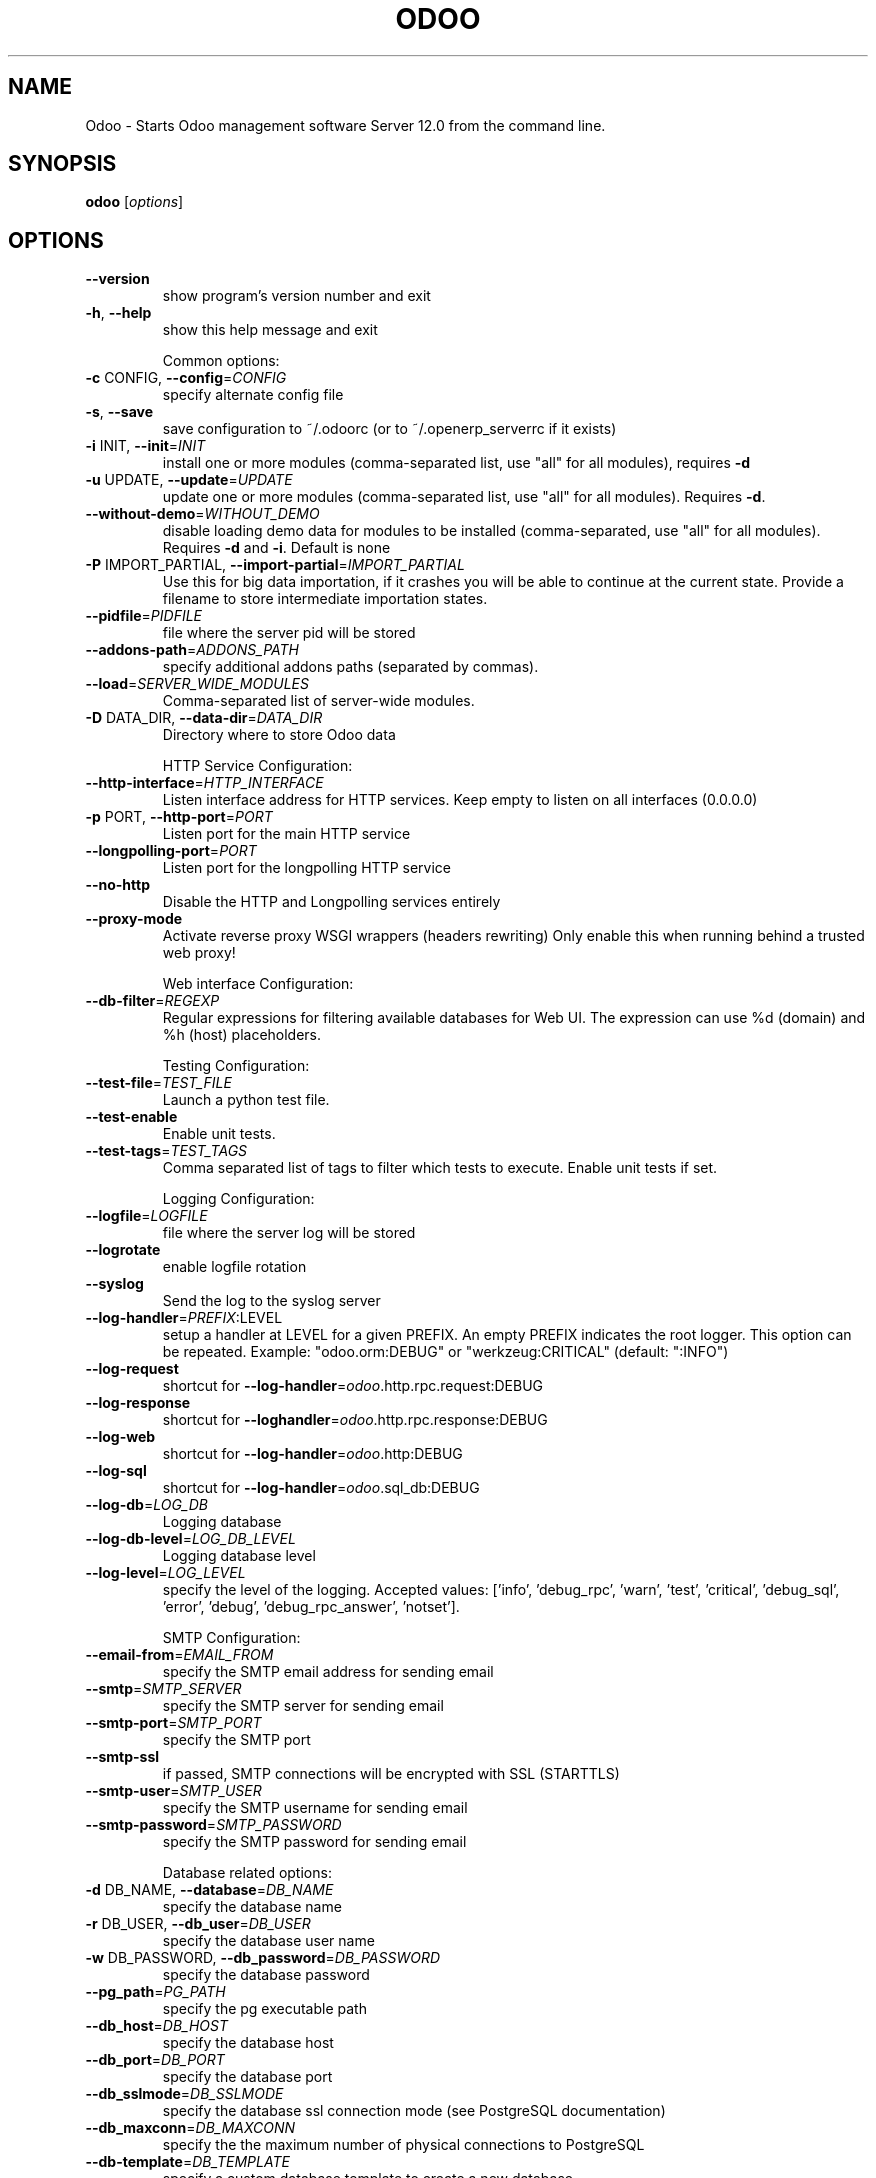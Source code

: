 .TH ODOO "1" "December 2018" "Odoo Server 12.0" "User Commands"
.SH NAME
Odoo \- Starts Odoo management software Server 12.0 from the command line.
.SH SYNOPSIS
.B odoo
[\fI\,options\/\fR]
.SH OPTIONS
.TP
\fB\-\-version\fR
show program's version number and exit
.TP
\fB\-h\fR, \fB\-\-help\fR
show this help message and exit
.IP
Common options:
.TP
\fB\-c\fR CONFIG, \fB\-\-config\fR=\fI\,CONFIG\/\fR
specify alternate config file
.TP
\fB\-s\fR, \fB\-\-save\fR
save configuration to ~/.odoorc (or to
~/.openerp_serverrc if it exists)
.TP
\fB\-i\fR INIT, \fB\-\-init\fR=\fI\,INIT\/\fR
install one or more modules (comma\-separated list, use
"all" for all modules), requires \fB\-d\fR
.TP
\fB\-u\fR UPDATE, \fB\-\-update\fR=\fI\,UPDATE\/\fR
update one or more modules (comma\-separated list, use
"all" for all modules). Requires \fB\-d\fR.
.TP
\fB\-\-without\-demo\fR=\fI\,WITHOUT_DEMO\/\fR
disable loading demo data for modules to be installed
(comma\-separated, use "all" for all modules). Requires
\fB\-d\fR and \fB\-i\fR. Default is none
.TP
\fB\-P\fR IMPORT_PARTIAL, \fB\-\-import\-partial\fR=\fI\,IMPORT_PARTIAL\/\fR
Use this for big data importation, if it crashes you
will be able to continue at the current state. Provide
a filename to store intermediate importation states.
.TP
\fB\-\-pidfile\fR=\fI\,PIDFILE\/\fR
file where the server pid will be stored
.TP
\fB\-\-addons\-path\fR=\fI\,ADDONS_PATH\/\fR
specify additional addons paths (separated by commas).
.TP
\fB\-\-load\fR=\fI\,SERVER_WIDE_MODULES\/\fR
Comma\-separated list of server\-wide modules.
.TP
\fB\-D\fR DATA_DIR, \fB\-\-data\-dir\fR=\fI\,DATA_DIR\/\fR
Directory where to store Odoo data
.IP
HTTP Service Configuration:
.TP
\fB\-\-http\-interface\fR=\fI\,HTTP_INTERFACE\/\fR
Listen interface address for HTTP services. Keep empty
to listen on all interfaces (0.0.0.0)
.TP
\fB\-p\fR PORT, \fB\-\-http\-port\fR=\fI\,PORT\/\fR
Listen port for the main HTTP service
.TP
\fB\-\-longpolling\-port\fR=\fI\,PORT\/\fR
Listen port for the longpolling HTTP service
.TP
\fB\-\-no\-http\fR
Disable the HTTP and Longpolling services entirely
.TP
\fB\-\-proxy\-mode\fR
Activate reverse proxy WSGI wrappers (headers
rewriting) Only enable this when running behind a
trusted web proxy!
.IP
Web interface Configuration:
.TP
\fB\-\-db\-filter\fR=\fI\,REGEXP\/\fR
Regular expressions for filtering available databases
for Web UI. The expression can use %d (domain) and %h
(host) placeholders.
.IP
Testing Configuration:
.TP
\fB\-\-test\-file\fR=\fI\,TEST_FILE\/\fR
Launch a python test file.
.TP
\fB\-\-test\-enable\fR
Enable unit tests.
.TP
\fB\-\-test\-tags\fR=\fI\,TEST_TAGS\/\fR
Comma separated list of tags to filter which tests to
execute. Enable unit tests if set.
.IP
Logging Configuration:
.TP
\fB\-\-logfile\fR=\fI\,LOGFILE\/\fR
file where the server log will be stored
.TP
\fB\-\-logrotate\fR
enable logfile rotation
.TP
\fB\-\-syslog\fR
Send the log to the syslog server
.TP
\fB\-\-log\-handler\fR=\fI\,PREFIX\/\fR:LEVEL
setup a handler at LEVEL for a given PREFIX. An empty
PREFIX indicates the root logger. This option can be
repeated. Example: "odoo.orm:DEBUG" or
"werkzeug:CRITICAL" (default: ":INFO")
.TP
\fB\-\-log\-request\fR
shortcut for \fB\-\-log\-handler\fR=\fI\,odoo\/\fR.http.rpc.request:DEBUG
.TP
\fB\-\-log\-response\fR
shortcut for \fB\-\-loghandler\fR=\fI\,odoo\/\fR.http.rpc.response:DEBUG
.TP
\fB\-\-log\-web\fR
shortcut for \fB\-\-log\-handler\fR=\fI\,odoo\/\fR.http:DEBUG
.TP
\fB\-\-log\-sql\fR
shortcut for \fB\-\-log\-handler\fR=\fI\,odoo\/\fR.sql_db:DEBUG
.TP
\fB\-\-log\-db\fR=\fI\,LOG_DB\/\fR
Logging database
.TP
\fB\-\-log\-db\-level\fR=\fI\,LOG_DB_LEVEL\/\fR
Logging database level
.TP
\fB\-\-log\-level\fR=\fI\,LOG_LEVEL\/\fR
specify the level of the logging. Accepted values:
['info', 'debug_rpc', 'warn', 'test', 'critical',
\&'debug_sql', 'error', 'debug', 'debug_rpc_answer',
\&'notset'].
.IP
SMTP Configuration:
.TP
\fB\-\-email\-from\fR=\fI\,EMAIL_FROM\/\fR
specify the SMTP email address for sending email
.TP
\fB\-\-smtp\fR=\fI\,SMTP_SERVER\/\fR
specify the SMTP server for sending email
.TP
\fB\-\-smtp\-port\fR=\fI\,SMTP_PORT\/\fR
specify the SMTP port
.TP
\fB\-\-smtp\-ssl\fR
if passed, SMTP connections will be encrypted with SSL
(STARTTLS)
.TP
\fB\-\-smtp\-user\fR=\fI\,SMTP_USER\/\fR
specify the SMTP username for sending email
.TP
\fB\-\-smtp\-password\fR=\fI\,SMTP_PASSWORD\/\fR
specify the SMTP password for sending email
.IP
Database related options:
.TP
\fB\-d\fR DB_NAME, \fB\-\-database\fR=\fI\,DB_NAME\/\fR
specify the database name
.TP
\fB\-r\fR DB_USER, \fB\-\-db_user\fR=\fI\,DB_USER\/\fR
specify the database user name
.TP
\fB\-w\fR DB_PASSWORD, \fB\-\-db_password\fR=\fI\,DB_PASSWORD\/\fR
specify the database password
.TP
\fB\-\-pg_path\fR=\fI\,PG_PATH\/\fR
specify the pg executable path
.TP
\fB\-\-db_host\fR=\fI\,DB_HOST\/\fR
specify the database host
.TP
\fB\-\-db_port\fR=\fI\,DB_PORT\/\fR
specify the database port
.TP
\fB\-\-db_sslmode\fR=\fI\,DB_SSLMODE\/\fR
specify the database ssl connection mode (see
PostgreSQL documentation)
.TP
\fB\-\-db_maxconn\fR=\fI\,DB_MAXCONN\/\fR
specify the the maximum number of physical connections
to PostgreSQL
.TP
\fB\-\-db\-template\fR=\fI\,DB_TEMPLATE\/\fR
specify a custom database template to create a new
database
.IP
Internationalisation options. :
.IP
Use these options to translate Odoo to another language. See i18n
section of the user manual. Option '\-d' is mandatory. Option '\-l' is
mandatory in case of importation
.TP
\fB\-\-load\-language\fR=\fI\,LOAD_LANGUAGE\/\fR
specifies the languages for the translations you want
to be loaded
.TP
\fB\-l\fR LANGUAGE, \fB\-\-language\fR=\fI\,LANGUAGE\/\fR
specify the language of the translation file. Use it
with \fB\-\-i18n\-export\fR or \fB\-\-i18n\-import\fR
.TP
\fB\-\-i18n\-export\fR=\fI\,TRANSLATE_OUT\/\fR
export all sentences to be translated to a CSV file, a
PO file or a TGZ archive and exit
.TP
\fB\-\-i18n\-import\fR=\fI\,TRANSLATE_IN\/\fR
import a CSV or a PO file with translations and exit.
The '\-l' option is required.
.TP
\fB\-\-i18n\-overwrite\fR
overwrites existing translation terms on updating a
module or importing a CSV or a PO file.
.TP
\fB\-\-modules\fR=\fI\,TRANSLATE_MODULES\/\fR
specify modules to export. Use in combination with
\fB\-\-i18n\-export\fR
.IP
Security\-related options:
.TP
\fB\-\-no\-database\-list\fR
Disable the ability to obtain or view the list of
databases. Also disable access to the database manager
and selector, so be sure to set a proper \fB\-\-database\fR
parameter first
.IP
Advanced options:
.TP
\fB\-\-dev\fR=\fI\,DEV_MODE\/\fR
Enable developer mode. Param: List of options
separated by comma. Options : all,
[pudb|wdb|ipdb|pdb], reload, qweb, werkzeug, xml
.TP
\fB\-\-shell\-interface\fR=\fI\,SHELL_INTERFACE\/\fR
Specify a preferred REPL to use in shell mode.
Supported REPLs are: [ipython|ptpython|bpython|python]
.TP
\fB\-\-stop\-after\-init\fR
stop the server after its initialization
.TP
\fB\-\-osv\-memory\-count\-limit\fR=\fI\,OSV_MEMORY_COUNT_LIMIT\/\fR
Force a limit on the maximum number of records kept in
the virtual osv_memory tables. The default is False,
which means no count\-based limit.
.TP
\fB\-\-osv\-memory\-age\-limit\fR=\fI\,OSV_MEMORY_AGE_LIMIT\/\fR
Force a limit on the maximum age of records kept in
the virtual osv_memory tables. This is a decimal value
expressed in hours, and the default is 1 hour.
.TP
\fB\-\-max\-cron\-threads\fR=\fI\,MAX_CRON_THREADS\/\fR
Maximum number of threads processing concurrently cron
jobs (default 2).
.TP
\fB\-\-unaccent\fR
Use the unaccent function provided by the database
when available.
.TP
\fB\-\-geoip\-db\fR=\fI\,GEOIP_DATABASE\/\fR
Absolute path to the GeoIP database file.
.IP
Multiprocessing options:
.TP
\fB\-\-workers\fR=\fI\,WORKERS\/\fR
Specify the number of workers, 0 disable prefork mode.
.TP
\fB\-\-limit\-memory\-soft\fR=\fI\,LIMIT_MEMORY_SOFT\/\fR
Maximum allowed virtual memory per worker, when
reached the worker be reset after the current request
(default 2048MiB).
.TP
\fB\-\-limit\-memory\-hard\fR=\fI\,LIMIT_MEMORY_HARD\/\fR
Maximum allowed virtual memory per worker, when
reached, any memory allocation will fail (default
2560MiB).
.TP
\fB\-\-limit\-time\-cpu\fR=\fI\,LIMIT_TIME_CPU\/\fR
Maximum allowed CPU time per request (default 60).
.TP
\fB\-\-limit\-time\-real\fR=\fI\,LIMIT_TIME_REAL\/\fR
Maximum allowed Real time per request (default 120).
.TP
\fB\-\-limit\-time\-real\-cron\fR=\fI\,LIMIT_TIME_REAL_CRON\/\fR
Maximum allowed Real time per cron job. (default:
\fB\-\-limit\-time\-real\fR). Set to 0 for no limit.
.TP
\fB\-\-limit\-request\fR=\fI\,LIMIT_REQUEST\/\fR
Maximum number of request to be processed per worker
(default 8192).
.SH "SEE ALSO"
The full documentation for
.B Odoo
is available online here: <https://www.odoo.com/page/docs>
